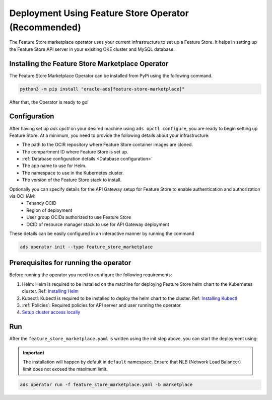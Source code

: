 ======================================================
Deployment Using Feature Store Operator (Recommended)
======================================================

The Feature Store marketplace operator uses your current infrastructure to set up a Feature Store. It helps in setting up the Feature Store API server in your exisiting OKE cluster and MySQL database.


Installing the Feature Store Marketplace Operator
-------------------------------------------------

The Feature Store Marketplace Operator can be installed from PyPi using the following command.

.. code-block:: bash

    python3 -m pip install "oracle-ads[feature-store-marketplace]"


After that, the Operator is ready to go!

Configuration
-------------

After having set up `ads opctl` on your desired machine using ``ads opctl configure``, you are ready to begin setting up Feature Store. At a minimum, you need to provide the following details about your infrastructure:

- The path to the OCIR repository where Feature Store container images are cloned.
- The compartment ID where Feature Store is set up.
- :ref:`Database configuration details <Database configuration>`
- The app name to use for Helm.
- The namespace to use in the Kubernetes cluster.
- The version of the Feature Store stack to install.

Optionally you can specify details for the  API Gateway setup for Feature Store to enable authentication and authorization via OCI IAM:
 - Tenancy OCID
 - Region of deployment
 - User group OCIDs authorized to use Feature Store
 - OCID of resource manager stack to use for API Gateway deployment

These details can be easily configured in an interactive manner by running the command

.. code-block:: bash

    ads operator init --type feature_store_marketplace

Prerequisites for running the operator
----------------------------------------

Before running the operator you need to configure the following requirements:

1. Helm: Helm is required to be installed on the machine for deploying Feature Store helm chart to the Kubernetes cluster. Ref: `Installing Helm   <https://helm.sh/docs/intro/install/>`_
2. Kubectl: Kubectl is required to be installed to deploy the helm chart to the cluster. Ref: `Installing Kubectl <https://kubernetes.io/docs/tasks/tools/>`_
3. :ref:`Policies`: Required policies for API server and user running the operator.
4. `Setup cluster access locally <https://docs.oracle.com/en-us/iaas/Content/ContEng/Tasks/contengdownloadkubeconfigfile.htm#:~:text=Under%20Containers%20%26%20Artifacts%2C%20click%20Kubernetes,shows%20details%20of%20the%20cluster>`_


Run
----

After the ``feature_store_marketplace.yaml`` is written using the init step above, you can start the deployment using:

.. important::

 The installation will happen by default in ``default`` namespace. Ensure that NLB (Network Load Balancer) limit does not exceed the maximum limit.

.. code-block:: bash

    ads operator run -f feature_store_marketplace.yaml -b marketplace
